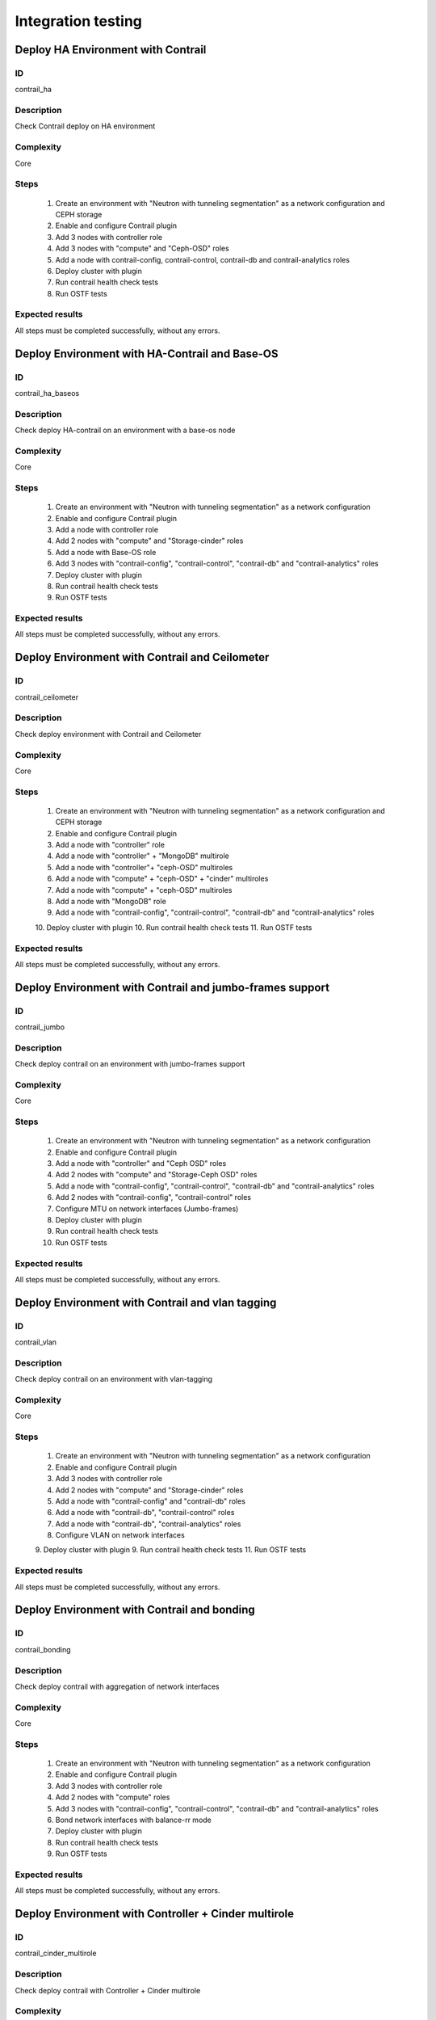 ===================
Integration testing
===================


Deploy HA Environment with Contrail
-----------------------------------


ID
##

contrail_ha


Description
###########

Check Contrail deploy on HA environment


Complexity
##########

Core


Steps
#####

    1. Create an environment with "Neutron with tunneling segmentation" as a network configuration and CEPH storage
    2. Enable and configure Contrail plugin
    3. Add 3 nodes with controller role
    4. Add 3 nodes with "compute" and "Ceph-OSD" roles
    5. Add a node with contrail-config, contrail-control, contrail-db and contrail-analytics roles
    6. Deploy cluster with plugin
    7. Run contrail health check tests
    8. Run OSTF tests


Expected results
################

All steps must be completed successfully, without any errors.


Deploy Environment with  HA-Contrail and Base-OS
------------------------------------------------


ID
##

contrail_ha_baseos


Description
###########

Check deploy HA-contrail on an environment with a base-os node


Complexity
##########

Core


Steps
#####

    1. Create an environment with "Neutron with tunneling segmentation" as a network configuration
    2. Enable and configure Contrail plugin
    3. Add a node with controller role
    4. Add 2 nodes with "compute" and "Storage-cinder" roles
    5. Add a node with Base-OS role
    6. Add 3 nodes with "contrail-config", "contrail-control", "contrail-db" and "contrail-analytics" roles
    7. Deploy cluster with plugin
    8. Run contrail health check tests
    9. Run OSTF tests


Expected results
################

All steps must be completed successfully, without any errors.


Deploy Environment with Contrail and Ceilometer
-----------------------------------------------


ID
##

contrail_ceilometer


Description
###########

Check deploy environment with Contrail and Ceilometer


Complexity
##########

Core


Steps
#####

    1. Create an environment with "Neutron with tunneling segmentation" as a network configuration and CEPH storage
    2. Enable and configure Contrail plugin
    3. Add a node with "controller" role
    4. Add a node with "controller" + "MongoDB" multirole
    5. Add a node with "controller"+ "ceph-OSD" multiroles
    6. Add a node with "compute" + "ceph-OSD" + "cinder" multiroles
    7. Add a node with "compute" + "ceph-OSD" multiroles
    8. Add a node with "MongoDB" role
    9. Add a node with "contrail-config", "contrail-control", "contrail-db" and "contrail-analytics" roles
    10. Deploy cluster with plugin
    10. Run contrail health check tests
    11. Run OSTF tests


Expected results
################

All steps must be completed successfully, without any errors.


Deploy Environment with  Contrail and jumbo-frames support
----------------------------------------------------------


ID
##

contrail_jumbo


Description
###########

Check deploy contrail on an environment with jumbo-frames support


Complexity
##########

Core


Steps
#####

    1. Create an environment with "Neutron with tunneling segmentation" as a network configuration
    2. Enable and configure Contrail plugin
    3. Add a node with "controller" and "Ceph OSD" roles
    4. Add 2 nodes with "compute" and "Storage-Ceph OSD" roles
    5. Add a node with "contrail-config", "contrail-control", "contrail-db" and "contrail-analytics" roles
    6. Add 2 nodes with "contrail-config", "contrail-control" roles
    7. Configure MTU on network interfaces (Jumbo-frames)
    8. Deploy cluster with plugin
    9. Run contrail health check tests
    10. Run OSTF tests


Expected results
################

All steps must be completed successfully, without any errors.


Deploy Environment with  Contrail and vlan tagging
--------------------------------------------------


ID
##

contrail_vlan


Description
###########

Check deploy contrail on an environment with vlan-tagging


Complexity
##########

Core


Steps
#####

    1. Create an environment with "Neutron with tunneling segmentation" as a network configuration
    2. Enable and configure Contrail plugin
    3. Add 3 nodes with controller role
    4. Add 2 nodes with "compute" and "Storage-cinder" roles
    5. Add a node with "contrail-config" and "contrail-db" roles
    6. Add a node with "contrail-db", "contrail-control" roles
    7. Add a node with "contrail-db", "contrail-analytics" roles
    8. Configure VLAN on network interfaces
    9. Deploy cluster with plugin
    9. Run contrail health check tests
    11. Run OSTF tests


Expected results
################

All steps must be completed successfully, without any errors.


Deploy Environment with Contrail and bonding
--------------------------------------------


ID
##

contrail_bonding


Description
###########

Check deploy contrail with aggregation of network interfaces


Complexity
##########

Core


Steps
#####

    1. Create an environment with "Neutron with tunneling segmentation" as a network configuration
    2. Enable and configure Contrail plugin
    3. Add 3 nodes with controller role
    4. Add 2 nodes with "compute" roles
    5. Add 3 nodes with "contrail-config", "contrail-control", "contrail-db" and "contrail-analytics" roles
    6. Bond network interfaces with balance-rr mode
    7. Deploy cluster with plugin
    8. Run contrail health check tests
    9. Run OSTF tests


Expected results
################

All steps must be completed successfully, without any errors.


Deploy Environment with Controller + Cinder multirole
-----------------------------------------------------


ID
##

contrail_cinder_multirole


Description
###########

Check deploy contrail with Controller + Cinder multirole


Complexity
##########

Core


Steps
#####

    1. Create an environment with "Neutron with tunneling segmentation" as a network configuration
    2. Enable and configure Contrail plugin
    3. Add 3 nodes with "controller" + "storage-cinder" multirole
    4. Add 2 nodes with "compute" role
    5. Add 1 node with "contrail-config", "contrail-control", "contrail-db" and "contrail-analytics" roles
    6. Deploy cluster with plugin
    7. Run contrail health check tests
    8. Run OSTF tests


Expected results
################

All steps must be completed successfully, without any errors.


Deploy Environment with Controller + Ceph multirole
---------------------------------------------------


ID
##

contrail_ceph_multirole


Description
###########

Check deploy contrail with Controller + Ceph multirole


Complexity
##########

Core


Steps
#####

    1. Create an environment with "Neutron with tunneling segmentation" as a network configuration and CEPH storage
    2. Enable and configure Contrail plugin
    3. Add 3 nodes with "controller" + "Ceph-OSD" multirole
    4. Add 2 nodes with "compute" role
    5. Add 1 node with "contrail-config", "contrail-control", "contrail-db" and "contrail-analytics" roles
    6. Deploy cluster with plugin
    7. Run contrail health check tests
    8. Run OSTF tests


Expected results
################

All steps must be completed successfully, without any errors.


Deploy Environment with Controller + Cinder + Ceph multirole
------------------------------------------------------------


ID
##

contrail_cinder_ceph_multirole


Description
###########

Check deploy contrail with Controller + Cinder + Ceph multirole


Complexity
##########

Core


Steps
#####

    1. Create an environment with "Neutron with tunneling
       segmentation" as a network configuration and CEPH storage
    2. Enable and configure Contrail plugin
    3. Add 1 node with "controller", "storage-cinder", and "Ceph-OSD" roles
    4. Add 1 node with "controller" + "storage-cinder" and 1 node with "controller" + "Ceph-OSD" multiroles
    5. Add 1 nodes with "compute", "cinder", "ceph-osd" roles
    6. Add 1 nodes with "compute" role
    7. Add 3 nodes with "contrail-config", "contrail-control", "contrail-db"  and "contrail-analytics" roles
    8. Deploy cluster with plugin
    9. Run contrail health check tests
    10. Run OSTF tests


Expected results
################

All steps must be completed successfully, without any errors.


Check updating core repos with Contrail plugin
----------------------------------------------


ID
##

contrail_update_core_repos


Description
###########

Check updating core repos with Contrail plugin


Complexity
##########

Core


Steps
#####

    1. Deploy cluster with Contrail plugin
    2. Run 'fuel-mirror create -P ubuntu -G mos ubuntu' on the master node
    3. Run 'fuel-mirror apply -P ubuntu -G mos ubuntu --env <env_id> --replace' on the master node
    4. Update repos for all deployed nodes with command "fuel --env <env_id> node --node-id 1,2,3,4,5,6,7,9,10 --tasks setup_repositories" on the master node
    5. Run OSTF and check Contrail node status.


Expected results
################

All steps must be completed successfully, without any errors.


Check deploy contrail with sahara
---------------------------------


ID
##

contrail_sahara


Description
###########

Check deploy contrail with sahara


Complexity
##########

Core


Steps
#####

1. Create an environment with "Neutron with tunneling
   segmentation" as a network configuration and CEPH storage
2. Enable sahara
3. Enable and configure Contrail plugin
4. Add a node with controller role
5. Add 3 nodes with "compute" and "Ceph-OSD" roles
6. Add a node with contrail-config, contrail-control,
   contrail-db and contrail-analytics roles
7. Deploy cluster with plugin
8. Run contrail health check tests
9. Run OSTF tests


Expected results
################

All steps must be completed successfully, without any errors.


Check deploy contrail with murano
---------------------------------


ID
##

contrail_murano


Description
###########

Check deploy contrail with murano


Complexity
##########

Core


Steps
#####

1. Create an environment with "Neutron with tunneling
   segmentation" as a network configuration
2. Enable murano
3. Enable and configure Contrail plugin
4. Add a node with controller role
5. Add a node with "compute" and "Storage-cinder" roles
6. Add a node with "contrail-config" and "contrail-db" roles
7. Add a node with "contrail-db", "contrail-control" roles
8. Add a node with "contrail-db", "contrail-analytics" roles
9. Deploy cluster with plugin
10. Run contrail health check tests
11. Run OSTF tests


Expected results
################

All steps must be completed successfully, without any errors.


Check deploy contrail with shara and murano
-------------------------------------------


ID
##

contrail_sahara_murano


Description
###########

Check deploy contrail with shara and murano


Complexity
##########

Core


Steps
#####


1. Create an environment with "Neutron with tunneling
   segmentation" as a network configuration and CEPH storage
2. Enable sahara and murano
3. Enable and configure Contrail plugin
4. Add 3 nodes with controller role
5. Add 3 nodes with "compute" and "Ceph-OSD" roles
6. Add 3 nodes with contrail-config, contrail-control,
   contrail-db and contrail-analytics roles
7. Deploy cluster with plugin
8. Run contrail health check tests
9. Run OSTF tests


Expected results
################

All steps must be completed successfully, without any errors.

